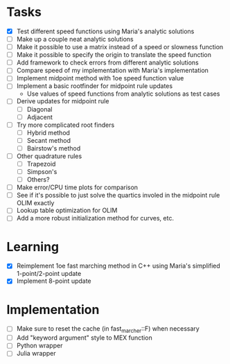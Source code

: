 * Tasks
  - [X] Test different speed functions using Maria's analytic solutions
  - [ ] Make up a couple neat analytic solutions
  - [ ] Make it possible to use a matrix instead of a speed or slowness function
  - [ ] Make it possible to specify the origin to translate the speed function
  - [ ] Add framework to check errors from different analytic solutions
  - [ ] Compare speed of my implementation with Maria's implementation
  - [ ] Implement midpoint method with 1oe speed function value
  - [ ] Implement a basic rootfinder for midpoint rule updates
	- Use values of speed functions from analytic solutions as test cases
  - [ ] Derive updates for midpoint rule
	- [ ] Diagonal
	- [ ] Adjacent
  - [ ] Try more complicated root finders
	- [ ] Hybrid method
	- [ ] Secant method
	- [ ] Bairstow's method
  - [ ] Other quadrature rules
	- [ ] Trapezoid
	- [ ] Simpson's
	- [ ] Others?
  - [ ] Make error/CPU time plots for comparison
  - [ ] See if it's possible to just solve the quartics involed in the
    midpoint rule OLIM exactly
  - [ ] Lookup table optimization for OLIM
  - [ ] Add a more robust initialization method for curves, etc.
* Learning
  - [X] Reimplement 1oe fast marching method in C++ using Maria's
    simplified 1-point/2-point update
  - [X] Implement 8-point update
* Implementation
  - [ ] Make sure to reset the cache (in fast_marcher::F) when necessary
  - [ ] Add "keyword argument" style to MEX function
  - [ ] Python wrapper
  - [ ] Julia wrapper
